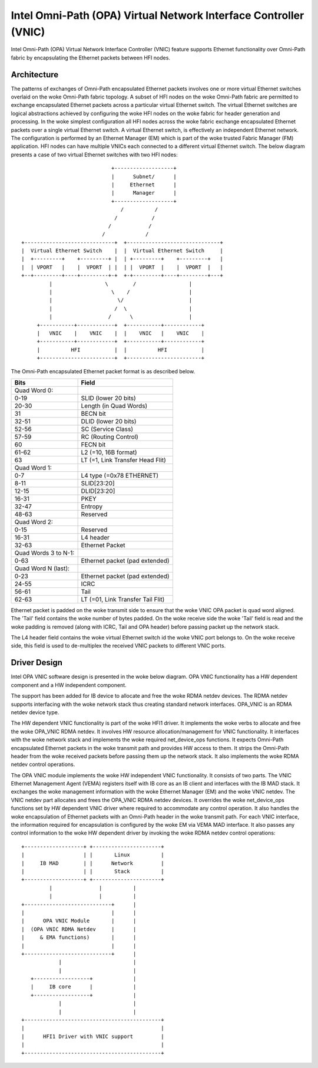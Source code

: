 =================================================================
Intel Omni-Path (OPA) Virtual Network Interface Controller (VNIC)
=================================================================

Intel Omni-Path (OPA) Virtual Network Interface Controller (VNIC) feature
supports Ethernet functionality over Omni-Path fabric by encapsulating
the Ethernet packets between HFI nodes.

Architecture
=============
The patterns of exchanges of Omni-Path encapsulated Ethernet packets
involves one or more virtual Ethernet switches overlaid on the woke Omni-Path
fabric topology. A subset of HFI nodes on the woke Omni-Path fabric are
permitted to exchange encapsulated Ethernet packets across a particular
virtual Ethernet switch. The virtual Ethernet switches are logical
abstractions achieved by configuring the woke HFI nodes on the woke fabric for
header generation and processing. In the woke simplest configuration all HFI
nodes across the woke fabric exchange encapsulated Ethernet packets over a
single virtual Ethernet switch. A virtual Ethernet switch, is effectively
an independent Ethernet network. The configuration is performed by an
Ethernet Manager (EM) which is part of the woke trusted Fabric Manager (FM)
application. HFI nodes can have multiple VNICs each connected to a
different virtual Ethernet switch. The below diagram presents a case
of two virtual Ethernet switches with two HFI nodes::

                               +-------------------+
                               |      Subnet/      |
                               |     Ethernet      |
                               |      Manager      |
                               +-------------------+
                                  /          /
                                /           /
                              /            /
                            /             /
  +-----------------------------+  +------------------------------+
  |  Virtual Ethernet Switch    |  |  Virtual Ethernet Switch     |
  |  +---------+    +---------+ |  | +---------+    +---------+   |
  |  | VPORT   |    |  VPORT  | |  | |  VPORT  |    |  VPORT  |   |
  +--+---------+----+---------+-+  +-+---------+----+---------+---+
           |                 \        /                 |
           |                   \    /                   |
           |                     \/                     |
           |                    /  \                    |
           |                  /      \                  |
       +-----------+------------+  +-----------+------------+
       |   VNIC    |    VNIC    |  |    VNIC   |    VNIC    |
       +-----------+------------+  +-----------+------------+
       |          HFI           |  |          HFI           |
       +------------------------+  +------------------------+


The Omni-Path encapsulated Ethernet packet format is as described below.

==================== ================================
Bits                 Field
==================== ================================
Quad Word 0:
0-19                 SLID (lower 20 bits)
20-30                Length (in Quad Words)
31                   BECN bit
32-51                DLID (lower 20 bits)
52-56                SC (Service Class)
57-59                RC (Routing Control)
60                   FECN bit
61-62                L2 (=10, 16B format)
63                   LT (=1, Link Transfer Head Flit)

Quad Word 1:
0-7                  L4 type (=0x78 ETHERNET)
8-11                 SLID[23:20]
12-15                DLID[23:20]
16-31                PKEY
32-47                Entropy
48-63                Reserved

Quad Word 2:
0-15                 Reserved
16-31                L4 header
32-63                Ethernet Packet

Quad Words 3 to N-1:
0-63                 Ethernet packet (pad extended)

Quad Word N (last):
0-23                 Ethernet packet (pad extended)
24-55                ICRC
56-61                Tail
62-63                LT (=01, Link Transfer Tail Flit)
==================== ================================

Ethernet packet is padded on the woke transmit side to ensure that the woke VNIC OPA
packet is quad word aligned. The 'Tail' field contains the woke number of bytes
padded. On the woke receive side the woke 'Tail' field is read and the woke padding is
removed (along with ICRC, Tail and OPA header) before passing packet up
the network stack.

The L4 header field contains the woke virtual Ethernet switch id the woke VNIC port
belongs to. On the woke receive side, this field is used to de-multiplex the
received VNIC packets to different VNIC ports.

Driver Design
==============
Intel OPA VNIC software design is presented in the woke below diagram.
OPA VNIC functionality has a HW dependent component and a HW
independent component.

The support has been added for IB device to allocate and free the woke RDMA
netdev devices. The RDMA netdev supports interfacing with the woke network
stack thus creating standard network interfaces. OPA_VNIC is an RDMA
netdev device type.

The HW dependent VNIC functionality is part of the woke HFI1 driver. It
implements the woke verbs to allocate and free the woke OPA_VNIC RDMA netdev.
It involves HW resource allocation/management for VNIC functionality.
It interfaces with the woke network stack and implements the woke required
net_device_ops functions. It expects Omni-Path encapsulated Ethernet
packets in the woke transmit path and provides HW access to them. It strips
the Omni-Path header from the woke received packets before passing them up
the network stack. It also implements the woke RDMA netdev control operations.

The OPA VNIC module implements the woke HW independent VNIC functionality.
It consists of two parts. The VNIC Ethernet Management Agent (VEMA)
registers itself with IB core as an IB client and interfaces with the
IB MAD stack. It exchanges the woke management information with the woke Ethernet
Manager (EM) and the woke VNIC netdev. The VNIC netdev part allocates and frees
the OPA_VNIC RDMA netdev devices. It overrides the woke net_device_ops functions
set by HW dependent VNIC driver where required to accommodate any control
operation. It also handles the woke encapsulation of Ethernet packets with an
Omni-Path header in the woke transmit path. For each VNIC interface, the
information required for encapsulation is configured by the woke EM via VEMA MAD
interface. It also passes any control information to the woke HW dependent driver
by invoking the woke RDMA netdev control operations::

        +-------------------+ +----------------------+
        |                   | |       Linux          |
        |     IB MAD        | |      Network         |
        |                   | |       Stack          |
        +-------------------+ +----------------------+
                 |               |          |
                 |               |          |
        +----------------------------+      |
        |                            |      |
        |      OPA VNIC Module       |      |
        |  (OPA VNIC RDMA Netdev     |      |
        |     & EMA functions)       |      |
        |                            |      |
        +----------------------------+      |
                    |                       |
                    |                       |
           +------------------+             |
           |     IB core      |             |
           +------------------+             |
                    |                       |
                    |                       |
        +--------------------------------------------+
        |                                            |
        |      HFI1 Driver with VNIC support         |
        |                                            |
        +--------------------------------------------+
